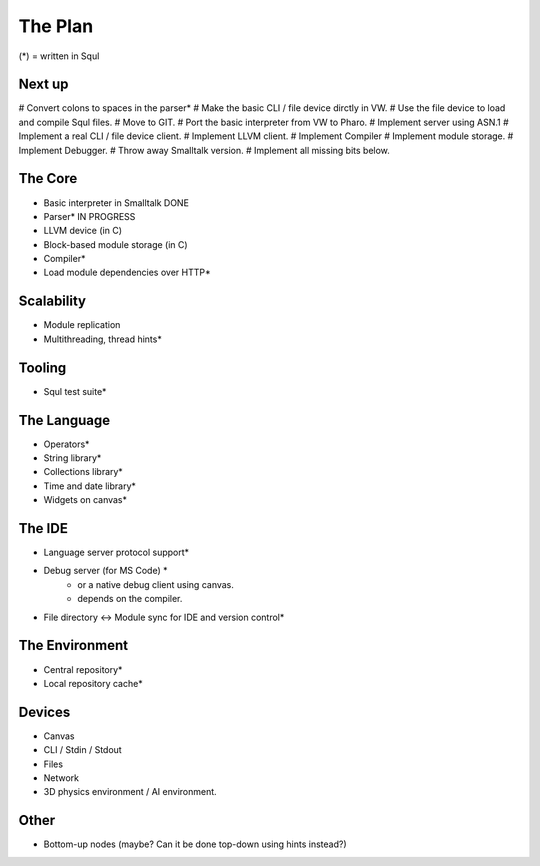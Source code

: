 The Plan
========
(*) = written in Squl 

Next up
-------

# Convert colons to spaces in the parser*
# Make the basic CLI / file device dirctly in VW.
# Use the file device to load and compile Squl files.
# Move to GIT.
# Port the basic interpreter from VW to Pharo.
# Implement server using ASN.1
# Implement a real CLI / file device client.
# Implement LLVM client.
# Implement Compiler
# Implement module storage.
# Implement Debugger.
# Throw away Smalltalk version.
# Implement all missing bits below.

The Core
--------

* Basic interpreter in Smalltalk DONE
* Parser* IN PROGRESS
* LLVM device (in C)
* Block-based module storage (in C)
* Compiler*
* Load module dependencies over HTTP*

Scalability
-----------

* Module replication
* Multithreading, thread hints*

Tooling
---------

* Squl test suite*

The Language
-------------

* Operators*
* String library*
* Collections library*
* Time and date library*
* Widgets on canvas*

The IDE
-------

* Language server protocol support*
* Debug server (for MS Code) *
    - or a native debug client using canvas.
    - depends on the compiler.
* File directory <-> Module sync for IDE and version control*

The Environment
----------------

* Central repository*
* Local repository cache*

Devices
-------

* Canvas
* CLI / Stdin / Stdout
* Files
* Network
* 3D physics environment / AI environment.

Other
------

* Bottom-up nodes (maybe? Can it be done top-down using hints instead?)

